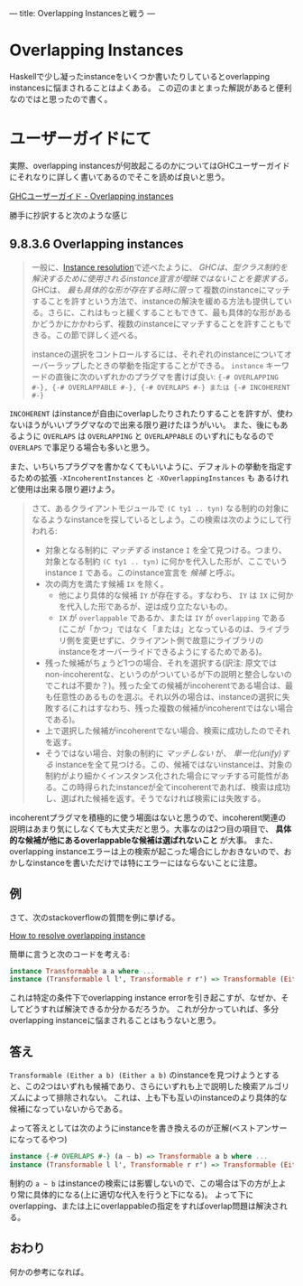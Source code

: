 ---
title: Overlapping Instancesと戦う
---

* Overlapping Instances

Haskellで少し凝ったinstanceをいくつか書いたりしているとoverlapping instancesに悩まされることはよくある。
この辺のまとまった解説があると便利なのではと思ったので書く。

* ユーザーガイドにて

実際、overlapping instancesが何故起こるのかについてはGHCユーザーガイドにそれなりに詳しく書いてあるのでそこを読めば良いと思う。

[[https://downloads.haskell.org/~ghc/latest/docs/html/users_guide/glasgow_exts.html#overlapping-instances][GHCユーザーガイド - Overlapping instances]]

勝手に抄訳すると次のような感じ

** 9.8.3.6 Overlapping instances

#+BEGIN_QUOTE
一般に、[[https://downloads.haskell.org/~ghc/latest/docs/html/users_guide/glasgow_exts.html#instance-resolution][Instance resolution]]で述べたように、 /GHCは、型クラス制約を解決するために使用されるinstance宣言が曖昧ではないことを要求する。/ GHCは、 /最も具体的な形が存在する時に限って/ 複数のinstanceにマッチすることを許すという方法で、instanceの解決を緩める方法も提供している。さらに、これはもっと緩くすることもできて、最も具体的な形があるかどうかにかかわらず、複数のinstanceにマッチすることを許すこともできる。この節で詳しく述べる。

instanceの選択をコントロールするには、それぞれのinstanceについてオーバーラップしたときの挙動を指定することができる。 =instance= キーワードの直後に次のいずれかのプラグマを書けば良い: ={-# OVERLAPPING #-}, {-# OVERLAPPABLE #-}, {-# OVERLAPS #-} または {-# INCOHERENT #-}=
#+END_QUOTE

=INCOHERENT= はinstanceが自由にoverlapしたりされたりすることを許すが、使わないほうがいいプラグマなので出来る限り避けたほうがいい。
また、後にもあるように =OVERLAPS= は =OVERLAPPING= と =OVERLAPPABLE= のいずれにもなるので =OVERLAPS= で事足りる場合も多いと思う。

また、いちいちプラグマを書かなくてもいいように、デフォルトの挙動を指定するための拡張 =-XIncoherentInstances= と =-XOverlappingInstances= も
あるけれど使用は出来る限り避けよう。

#+BEGIN_QUOTE
さて、あるクライアントモジュールで =(C ty1 .. tyn)= なる制約の対象になるようなinstanceを探しているとしよう。この検索は次のようにして行われる:
- 対象となる制約に /マッチする/ instance =I= を全て見つける。つまり、対象となる制約 =(C ty1 .. tyn)= に何かを代入した形が、ここでいうinstance =I= である。このinstance宣言を /候補/ と呼ぶ。
- 次の両方を満たす候補 =IX= を除く。
  + 他により具体的な候補 =IY= が存在する。すなわち、 =IY= は =IX= に何かを代入した形であるが、逆は成り立たないもの。
  + =IX= が =overlappable= であるか、または =IY= が =overlapping= である(ここが「かつ」ではなく「または」となっているのは、ライブラリ側を変更せずに、クライアント側で故意にライブラリのinstanceをオーバーライドできるようにするためである)。
- 残った候補がちょうど1つの場合、それを選択する(訳注: 原文ではnon-incoherentな、というのがついているが下の説明と整合しないのでこれは不要か？)。残った全ての候補がincoherentである場合は、最も任意性のあるものを選ぶ。それ以外の場合は、instanceの選択に失敗する(これはすなわち、残った複数の候補がincoherentではない場合である)。
- 上で選択した候補がincoherentでない場合、検索に成功したのでそれを返す。
- そうではない場合、対象の制約に /マッチしない/ が、 /単一化(unify)する/ instanceを全て見つける。この、候補ではないinstanceは、対象の制約がより細かくインスタンス化された場合にマッチする可能性がある。この時得られたinstanceが全てincoherentであれば、検索は成功し、選ばれた候補を返す。そうでなければ検索には失敗する。
#+END_QUOTE

incoherentプラグマを積極的に使う場面はないと思うので、incoherent関連の説明はあまり気にしなくても大丈夫だと思う。大事なのは2つ目の項目で、 *具体的な候補が他にあるoverlappableな候補は選ばれないこと* が大事。
また、overlapping instanceエラーは上の検索が起こった場合にしかおきないので、おかしなinstanceを書いただけでは特にエラーにはならないことに注意。

** 例

さて、次のstackoverflowの質問を例に挙げる。

[[https://stackoverflow.com/questions/36913922/how-to-resolve-overlapping-instance][How to resolve overlapping instance]]

簡単に言うと次のコードを考える:

#+BEGIN_SRC haskell
  instance Transformable a a where ...
  instance (Transformable l l', Transformable r r') => Transformable (Either l r) (Either l' r') where ...
#+END_SRC

これは特定の条件下でoverlapping instance errorを引き起こすが、なぜか、そしてどうすれば解決できるか分かるだろうか。
これが分かっていれば、多分overlapping instanceに悩まされることはもうないと思う。

** 答え

=Transformable (Either a b) (Either a b)= のinstanceを見つけようとすると、この2つはいずれも候補であり、さらにいずれも上で説明した検索アルゴリズムによって排除されない。
これは、上も下も互いのinstanceのより具体的な候補になっていないからである。


よって答えとしては次のようにinstanceを書き換えるのが正解(ベストアンサーになってるやつ)

#+BEGIN_SRC haskell
  instance {-# OVERLAPS #-} (a ~ b) => Transformable a b where ...
  instance (Transformable l l', Transformable r r') => Transformable (Either l r) (Either l' r') where ...
#+END_SRC

制約の =a ~ b= はinstanceの検索には影響しないので、この場合は下の方が上より常に具体的になる(上に適切な代入を行うと下になる)。
よって下にoverlapping、または上にoverlappableの指定をすればoverlap問題は解決される。


** おわり

何かの参考になれば。


